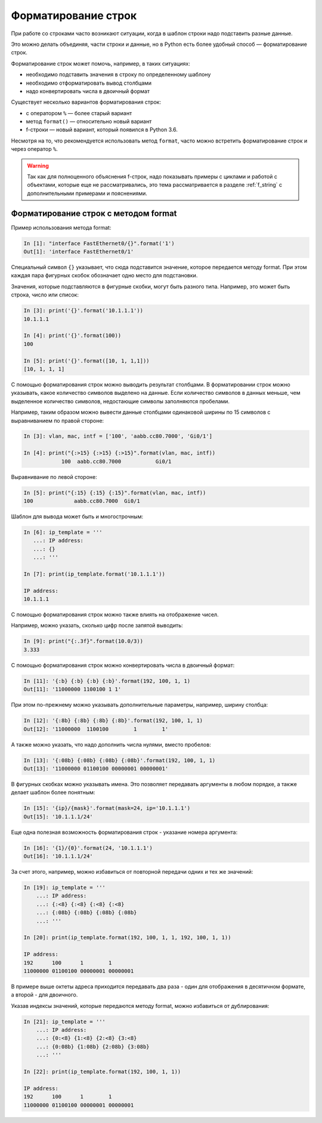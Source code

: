 Форматирование строк
====================

При работе со строками часто возникают ситуации, когда в шаблон строки
надо подставить разные данные.

Это можно делать объединяя, части строки и данные, но в Python есть
более удобный способ — форматирование строк.

Форматирование строк может помочь, например, в таких ситуациях:

* необходимо подставить значения в строку по определенному шаблону
* необходимо отформатировать вывод столбцами
* надо конвертировать числа в двоичный формат

Существует несколько вариантов форматирования строк:

* с оператором ``%`` — более старый вариант
* метод ``format()`` — относительно новый вариант
* f-строки — новый вариант, который появился в Python 3.6. 

Несмотря на то, что рекомендуется использовать метод ``format``, часто
можно встретить форматирование строк и через оператор ``%``.

.. warning::

  Так как для полноценного объяснения f-строк, надо показывать примеры с
  циклами и работой с объектами, которые  еще не рассматривались, это тема
  рассматривается в разделе :ref:`f_string` с дополнительными примерами и
  пояснениями.


Форматирование строк с методом format
-------------------------------------

Пример использования метода format:

.. code:: python

    In [1]: "interface FastEthernet0/{}".format('1')
    Out[1]: 'interface FastEthernet0/1'

Специальный символ ``{}`` указывает, что сюда подставится значение,
которое передается методу format. При этом каждая пара фигурных скобок
обозначает одно место для подстановки.

Значения, которые подставляются в фигурные скобки, могут быть разного
типа. Например, это может быть строка, число или список:

.. code:: python

    In [3]: print('{}'.format('10.1.1.1'))
    10.1.1.1

    In [4]: print('{}'.format(100))
    100

    In [5]: print('{}'.format([10, 1, 1,1]))
    [10, 1, 1, 1]

С помощью форматирования строк можно выводить результат столбцами. В
форматировании строк можно указывать, какое количество символов выделено
на данные. Если количество символов в данных меньше, чем выделенное
количество символов, недостающие символы заполняются пробелами.

Например, таким образом можно вывести данные столбцами одинаковой ширины
по 15 символов с выравниванием по правой стороне:

.. code:: python

    In [3]: vlan, mac, intf = ['100', 'aabb.cc80.7000', 'Gi0/1']

    In [4]: print("{:>15} {:>15} {:>15}".format(vlan, mac, intf))
                100  aabb.cc80.7000           Gi0/1

Выравнивание по левой стороне:

.. code:: python

    In [5]: print("{:15} {:15} {:15}".format(vlan, mac, intf))
    100             aabb.cc80.7000  Gi0/1

Шаблон для вывода может быть и многострочным:

.. code:: python

    In [6]: ip_template = '''
       ...: IP address:
       ...: {}
       ...: '''

    In [7]: print(ip_template.format('10.1.1.1'))

    IP address:
    10.1.1.1

С помощью форматирования строк можно также влиять на отображение чисел.

Например, можно указать, сколько цифр после запятой выводить:

.. code:: python

    In [9]: print("{:.3f}".format(10.0/3))
    3.333

С помощью форматирования строк можно конвертировать числа в двоичный
формат:

.. code:: python

    In [11]: '{:b} {:b} {:b} {:b}'.format(192, 100, 1, 1)
    Out[11]: '11000000 1100100 1 1'

При этом по-прежнему можно указывать дополнительные параметры, например,
ширину столбца:

.. code:: python

    In [12]: '{:8b} {:8b} {:8b} {:8b}'.format(192, 100, 1, 1)
    Out[12]: '11000000  1100100        1        1'

А также можно указать, что надо дополнить числа нулями, вместо пробелов:

.. code:: python

    In [13]: '{:08b} {:08b} {:08b} {:08b}'.format(192, 100, 1, 1)
    Out[13]: '11000000 01100100 00000001 00000001'

В фигурных скобках можно указывать имена. Это позволяет передавать
аргументы в любом порядке, а также делает шаблон более понятным:

.. code:: python

    In [15]: '{ip}/{mask}'.format(mask=24, ip='10.1.1.1')
    Out[15]: '10.1.1.1/24'

Еще одна полезная возможность форматирования строк - указание номера
аргумента:

.. code:: python

    In [16]: '{1}/{0}'.format(24, '10.1.1.1')
    Out[16]: '10.1.1.1/24'

За счет этого, например, можно избавиться от повторной передачи одних и
тех же значений:

.. code:: python

    In [19]: ip_template = '''
        ...: IP address:
        ...: {:<8} {:<8} {:<8} {:<8}
        ...: {:08b} {:08b} {:08b} {:08b}
        ...: '''

    In [20]: print(ip_template.format(192, 100, 1, 1, 192, 100, 1, 1))

    IP address:
    192      100      1        1
    11000000 01100100 00000001 00000001

В примере выше октеты адреса приходится передавать два раза - один для
отображения в десятичном формате, а второй - для двоичного.

Указав индексы значений, которые передаются методу format, можно
избавиться от дублирования:

.. code:: python

    In [21]: ip_template = '''
        ...: IP address:
        ...: {0:<8} {1:<8} {2:<8} {3:<8}
        ...: {0:08b} {1:08b} {2:08b} {3:08b}
        ...: '''

    In [22]: print(ip_template.format(192, 100, 1, 1))

    IP address:
    192      100      1        1
    11000000 01100100 00000001 00000001


